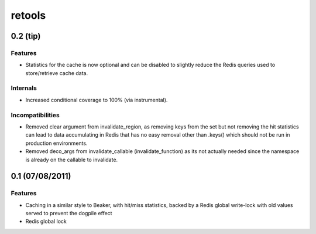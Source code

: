 =======
retools
=======


0.2 (**tip**)
=============

Features
--------

- Statistics for the cache is now optional and can be disabled to slightly
  reduce the Redis queries used to store/retrieve cache data.

Internals
---------

- Increased conditional coverage to 100% (via instrumental).


Incompatibilities
-----------------

- Removed clear argument from invalidate_region, as removing keys from the
  set but not removing the hit statistics can lead to data accumulating in
  Redis that has no easy removal other than .keys() which should not be run
  in production environments.

- Removed deco_args from invalidate_callable (invalidate_function) as its
  not actually needed since the namespace is already on the callable to
  invalidate.


0.1 (07/08/2011)
================

Features
--------

- Caching in a similar style to Beaker, with hit/miss statistics, backed by
  a Redis global write-lock with old values served to prevent the dogpile
  effect
- Redis global lock
